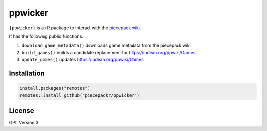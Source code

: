 ppwicker
========

``{ppwicker}`` is an R package to interact with the `piecepack wiki <https://ludism.org/ppwiki/>`_.

It has the following public functions:

1) ``download_game_metadata()`` downloads game metadata from the piecepack wiki
2) ``build_games()`` builds a candidate replacement for https://ludism.org/ppwiki/Games
3) ``update_games()`` updates https://ludism.org/ppwiki/Games

Installation
------------

.. code:: r

   install.packages("remotes")
   remotes::install_github("piecepackr/ppwicker")

License
-------

GPL Version 3

